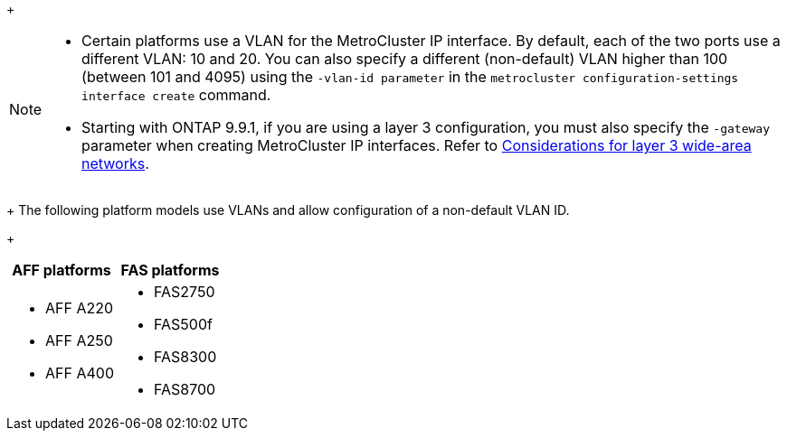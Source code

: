 
+
--
[NOTE]
====
* Certain platforms use a VLAN for the MetroCluster IP interface. By default, each of the two ports use a different VLAN: 10 and 20. You can also specify a different (non-default) VLAN higher than 100 (between 101 and 4095) using the `-vlan-id parameter` in the `metrocluster configuration-settings interface create` command.
* Starting with ONTAP 9.9.1, if you are using a layer 3 configuration, you must also specify the `-gateway` parameter when creating MetroCluster IP interfaces. Refer to link:../install-ip/concept_considerations_layer_3.html[Considerations for layer 3 wide-area networks].
====
--

+
The following platform models use VLANs and allow configuration of a non-default VLAN ID.
+

|===

h| AFF platforms h| FAS platforms

a|

* AFF A220
* AFF A250
* AFF A400

a|

* FAS2750
* FAS500f
* FAS8300
* FAS8700

|===
// 22 APR 2021, BURT 1180776
